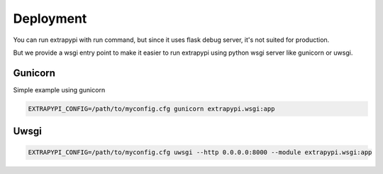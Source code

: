 Deployment
==========

You can run extrapypi with run command, but since it uses flask debug server, it's not suited for production.

But we provide a wsgi entry point to make it easier to run extrapypi using python wsgi server like gunicorn or uwsgi.

Gunicorn
--------

Simple example using gunicorn

.. code-block:: shell

   EXTRAPYPI_CONFIG=/path/to/myconfig.cfg gunicorn extrapypi.wsgi:app


Uwsgi
-----

.. code-block:: shell

   EXTRAPYPI_CONFIG=/path/to/myconfig.cfg uwsgi --http 0.0.0.0:8000 --module extrapypi.wsgi:app

